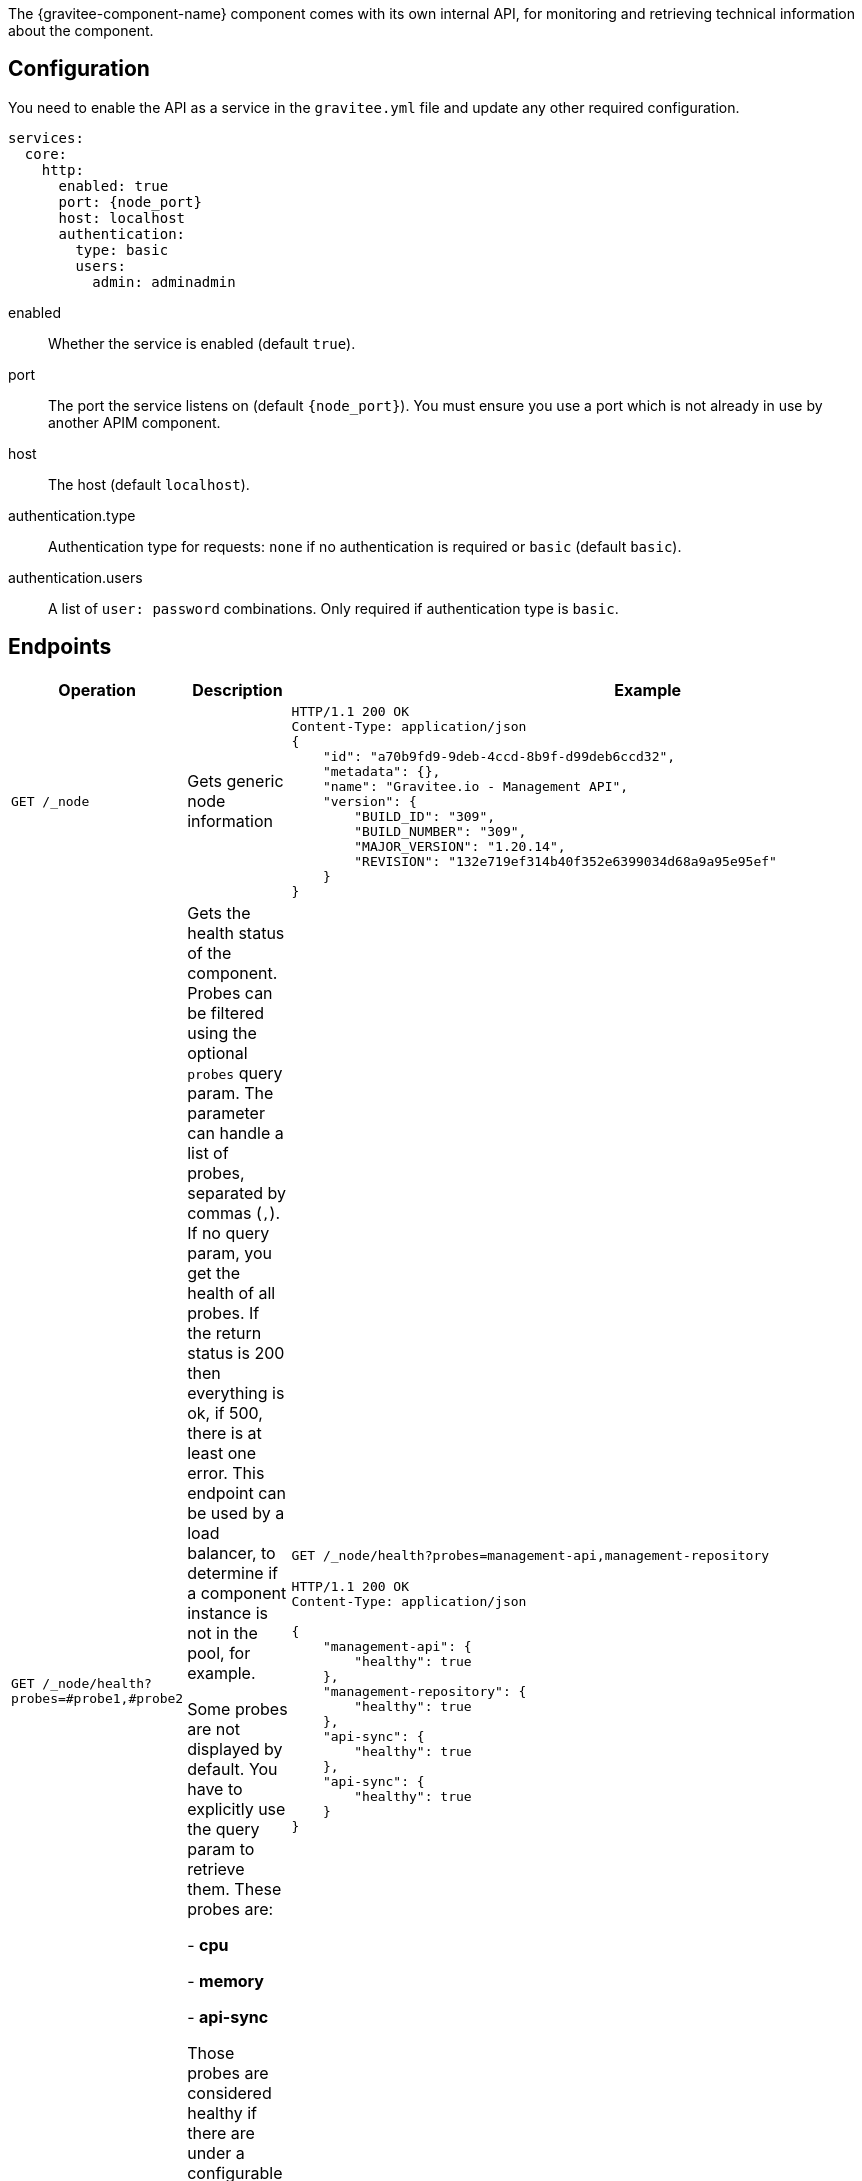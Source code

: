 The {gravitee-component-name} component comes with its own internal API, for monitoring and retrieving technical information about the component.

== Configuration
You need to enable the API as a service in the `gravitee.yml` file and update any other required configuration.

[source,yaml]
[subs="attributes"]
----
services:
  core:
    http:
      enabled: true
      port: {node_port}
      host: localhost
      authentication:
        type: basic
        users:
          admin: adminadmin
----
enabled:: Whether the service is enabled (default `true`).
port:: The port the service listens on (default `{node_port}`). You must ensure you use a port which is not already in use by another APIM component.
host:: The host (default `localhost`).
authentication.type:: Authentication type for requests: `none` if no authentication is required or `basic` (default `basic`).
authentication.users:: A list of `user: password` combinations. Only required if authentication type is `basic`.

== Endpoints

|===
|Operation |Description |Example

|`GET /_node`
|Gets generic node information
a|
[source,json]
----
HTTP/1.1 200 OK
Content-Type: application/json
{
    "id": "a70b9fd9-9deb-4ccd-8b9f-d99deb6ccd32",
    "metadata": {},
    "name": "Gravitee.io - Management API",
    "version": {
        "BUILD_ID": "309",
        "BUILD_NUMBER": "309",
        "MAJOR_VERSION": "1.20.14",
        "REVISION": "132e719ef314b40f352e6399034d68a9a95e95ef"
    }
}
----

|`GET /_node/health?probes=#probe1,#probe2`
|Gets the health status of the component. Probes can be filtered using the optional `probes` query param. The parameter can handle a list of probes, separated by commas (`,`). If no query param, you get the health of all probes. If the return status is 200 then everything is ok, if 500, there is at least one error.
This endpoint can be used by a load balancer, to determine if a component instance is not in the pool, for example.

Some probes are not displayed by default. You have to explicitly use the query param to retrieve them.
These probes are:

- *cpu*

- *memory*

- *api-sync*

Those probes are considered healthy if there are under a configurable threshold (default is 80%). To configure it, add in your `gravitee.yml`:

[source, yml]
----
services:
  health:
    threshold:
      cpu: 80
      memory: 80
----

a|
`GET /_node/health?probes=management-api,management-repository`
[source,json]
----
HTTP/1.1 200 OK
Content-Type: application/json

{
    "management-api": {
        "healthy": true
    },
    "management-repository": {
        "healthy": true
    },
    "api-sync": {
        "healthy": true
    },
    "api-sync": {
        "healthy": true
    }
}
----

|`GET /_node/configuration`
|Gets the node configuration from the `gravitee.yml` file and/or environment variables.
a|
[source,json]
----
HTTP/1.1 200 OK
Content-Type: application/json

{
    "analytics.elasticsearch.endpoints[0]": "http://${ds.elastic.host}:${ds.elastic.port}",
    "analytics.type": "elasticsearch",
    "ds.elastic.host": "localhost",
    "ds.elastic.port": 9200,
    ...
}
----

|`GET /_node/monitor`
|Gets monitoring information from the JVM and the server.
a|
[source,json]
----
HTTP/1.1 200 OK
Content-Type: application/json

{
    "jvm": {
        "gc": {
            "collectors": [
                {
                    "collectionCount": 7,
                    "collectionTime": 98,
                    "name": "young"
                },
                {
                    "collectionCount": 3,
                    "collectionTime": 189,
                    "name": "old"
                }
            ]
        },
        "mem": {
    ...
}
----

|===
